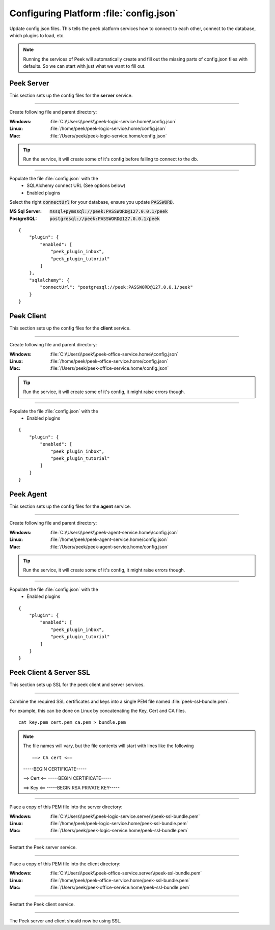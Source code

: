 
.. _admin_configure_synerty_peek:

Configuring Platform :file:`config.json`
----------------------------------------

Update config.json files. This tells the peek platform services how to connect to each
other, connect to the database, which plugins to load, etc.

.. note:: Running the services of Peek will automatically create and fill out
    the missing parts of config.json files with defaults.  So we can start with just what
    we want to fill out.


Peek Server
```````````

This section sets up the config files for the **server** service.

----

Create following file and parent directory:

:Windows: :file:`C:\\Users\\peek\\peek-logic-service.home\\config.json`
:Linux: :file:`/home/peek/peek-logic-service.home/config.json`
:Mac:   :file:`/Users/peek/peek-logic-service.home/config.json`

.. tip:: Run the service, it will create some of it's config before failing
            to connect to the db.

----

Populate the file :file:`config.json` with the
    *   SQLAlchemy connect URL (See options below)
    *   Enabled plugins

Select the right :code:`connectUrl` for your database, ensure you update :code:`PASSWORD`.

:MS Sql Server: :code:`mssql+pymssql://peek:PASSWORD@127.0.0.1/peek`
:PostgreSQL: :code:`postgresql://peek:PASSWORD@127.0.0.1/peek`

::


        {
            "plugin": {
                "enabled": [
                    "peek_plugin_inbox",
                    "peek_plugin_tutorial"
                ]
            },
            "sqlalchemy": {
                "connectUrl": "postgresql://peek:PASSWORD@127.0.0.1/peek"
            }
        }


Peek Client
```````````

This section sets up the config files for the **client** service.

----

Create following file and parent directory:

:Windows: :file:`C:\\Users\\peek\\peek-office-service.home\\config.json`
:Linux: :file:`/home/peek/peek-office-service.home/config.json`
:Mac:   :file:`/Users/peek/peek-office-service.home/config.json`

.. tip:: Run the service, it will create some of it's config,
            it might raise errors though.

----

Populate the file :file:`config.json` with the
    *   Enabled plugins

::

        {
            "plugin": {
                "enabled": [
                    "peek_plugin_inbox",
                    "peek_plugin_tutorial"
                ]
            }
        }

Peek Agent
``````````

This section sets up the config files for the **agent** service.

----

Create following file and parent directory:

:Windows: :file:`C:\\Users\\peek\\peek-agent-service.home\\config.json`
:Linux: :file:`/home/peek/peek-agent-service.home/config.json`
:Mac:   :file:`/Users/peek/peek-agent-service.home/config.json`

.. tip:: Run the service, it will create some of it's config,
            it might raise errors though.

----

Populate the file :file:`config.json` with the
    *   Enabled plugins

::

        {
            "plugin": {
                "enabled": [
                    "peek_plugin_inbox",
                    "peek_plugin_tutorial"
                ]
            }
        }

Peek Client & Server SSL
````````````````````````

This section sets up SSL for the peek client and server services.

----

Combine the required SSL certificates and keys into a single PEM file
named :file:`peek-ssl-bundle.pem`.

For example, this can be done on Linux by concatenating the Key, Cert and CA files. ::

    cat key.pem cert.pem ca.pem > bundle.pem

.. note:: The file names will vary, but the file contents will start with lines like the following ::

    ==> CA cert <==
    -----BEGIN CERTIFICATE-----
    
    ==> Cert <==
    -----BEGIN CERTIFICATE-----
    
    ==> Key <==
    -----BEGIN RSA PRIVATE KEY-----



----

Place a copy of this PEM file into the server directory:

:Windows: :file:`C:\\Users\\peek\\peek-logic-service.server\\peek-ssl-bundle.pem`
:Linux: :file:`/home/peek/peek-logic-service.home/peek-ssl-bundle.pem`
:Mac:   :file:`/Users/peek/peek-logic-service.home/peek-ssl-bundle.pem`

----

Restart the Peek server service.

----

Place a copy of this PEM file into the client directory:

:Windows: :file:`C:\\Users\\peek\\peek-office-service.server\\peek-ssl-bundle.pem`
:Linux: :file:`/home/peek/peek-office-service.home/peek-ssl-bundle.pem`
:Mac:   :file:`/Users/peek/peek-office-service.home/peek-ssl-bundle.pem`

----

Restart the Peek client service.

----

The Peek server and client should now be using SSL.
